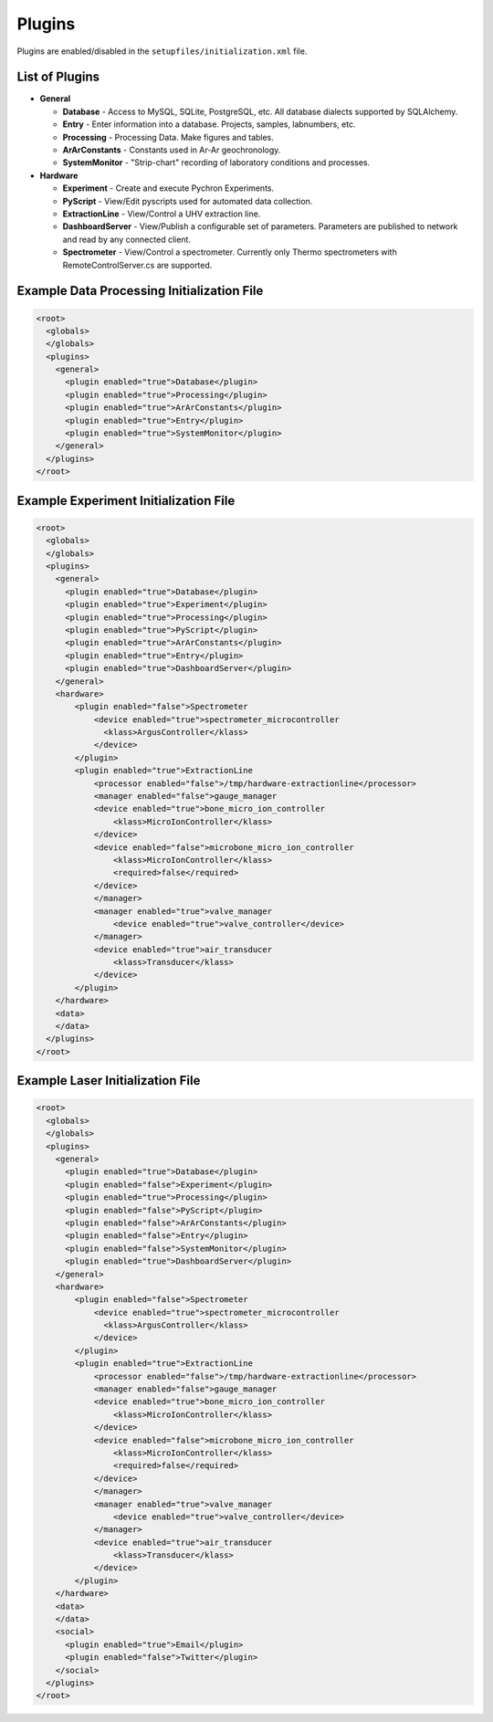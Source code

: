 Plugins
---------------

Plugins are enabled/disabled in the ``setupfiles/initialization.xml`` file.

List of Plugins
~~~~~~~~~~~~~~~~~~
* **General**

  * **Database** - Access to MySQL, SQLite, PostgreSQL, etc. All database dialects supported by SQLAlchemy.
  * **Entry** - Enter information into a database. Projects, samples, labnumbers, etc.
  * **Processing** - Processing Data. Make figures and tables.
  * **ArArConstants** - Constants used in Ar-Ar geochronology.
  * **SystemMonitor** - "Strip-chart" recording of laboratory conditions and processes.

* **Hardware**

  * **Experiment** - Create and execute Pychron Experiments.
  * **PyScript** - View/Edit pyscripts used for automated data collection.
  * **ExtractionLine** - View/Control a UHV extraction line.
  * **DashboardServer** - View/Publish a configurable set of parameters. Parameters are published to network and read by any connected client.
  * **Spectrometer** - View/Control a spectrometer. Currently only Thermo spectrometers with RemoteControlServer.cs are supported.

Example Data Processing Initialization File
~~~~~~~~~~~~~~~~~~~~~~~~~~~~~~~~~~~~~~~~~~~~~~
.. code-block:: xml

    <root>
      <globals>
      </globals>
      <plugins>
        <general>
          <plugin enabled="true">Database</plugin>
          <plugin enabled="true">Processing</plugin>
          <plugin enabled="true">ArArConstants</plugin>
          <plugin enabled="true">Entry</plugin>
          <plugin enabled="true">SystemMonitor</plugin>
        </general>
      </plugins>
    </root>


Example Experiment Initialization File
~~~~~~~~~~~~~~~~~~~~~~~~~~~~~~~~~~~~~~~~~~~~~~
.. code-block:: xml

    <root>
      <globals>
      </globals>
      <plugins>
        <general>
          <plugin enabled="true">Database</plugin>
          <plugin enabled="true">Experiment</plugin>
          <plugin enabled="true">Processing</plugin>
          <plugin enabled="true">PyScript</plugin>
          <plugin enabled="true">ArArConstants</plugin>
          <plugin enabled="true">Entry</plugin>
          <plugin enabled="true">DashboardServer</plugin>
        </general>
        <hardware>
            <plugin enabled="false">Spectrometer
                <device enabled="true">spectrometer_microcontroller
                  <klass>ArgusController</klass>
                </device>
            </plugin>
            <plugin enabled="true">ExtractionLine
                <processor enabled="false">/tmp/hardware-extractionline</processor>
                <manager enabled="false">gauge_manager
                <device enabled="true">bone_micro_ion_controller
                    <klass>MicroIonController</klass>
                </device>
                <device enabled="false">microbone_micro_ion_controller
                    <klass>MicroIonController</klass>
                    <required>false</required>
                </device>
                </manager>
                <manager enabled="true">valve_manager
                    <device enabled="true">valve_controller</device>
                </manager>
                <device enabled="true">air_transducer
                    <klass>Transducer</klass>
                </device>
            </plugin>
        </hardware>
        <data>
        </data>
      </plugins>
    </root>

Example Laser Initialization File
~~~~~~~~~~~~~~~~~~~~~~~~~~~~~~~~~~~~~~~~~~~~~~
.. code-block:: xml

    <root>
      <globals>
      </globals>
      <plugins>
        <general>
          <plugin enabled="true">Database</plugin>
          <plugin enabled="false">Experiment</plugin>
          <plugin enabled="true">Processing</plugin>
          <plugin enabled="false">PyScript</plugin>
          <plugin enabled="false">ArArConstants</plugin>
          <plugin enabled="false">Entry</plugin>
          <plugin enabled="false">SystemMonitor</plugin>
          <plugin enabled="true">DashboardServer</plugin>
        </general>
        <hardware>
            <plugin enabled="false">Spectrometer
                <device enabled="true">spectrometer_microcontroller
                  <klass>ArgusController</klass>
                </device>
            </plugin>
            <plugin enabled="true">ExtractionLine
                <processor enabled="false">/tmp/hardware-extractionline</processor>
                <manager enabled="false">gauge_manager
                <device enabled="true">bone_micro_ion_controller
                    <klass>MicroIonController</klass>
                </device>
                <device enabled="false">microbone_micro_ion_controller
                    <klass>MicroIonController</klass>
                    <required>false</required>
                </device>
                </manager>
                <manager enabled="true">valve_manager
                    <device enabled="true">valve_controller</device>
                </manager>
                <device enabled="true">air_transducer
                    <klass>Transducer</klass>
                </device>
            </plugin>
        </hardware>
        <data>
        </data>
        <social>
          <plugin enabled="true">Email</plugin>
          <plugin enabled="false">Twitter</plugin>
        </social>
      </plugins>
    </root>
